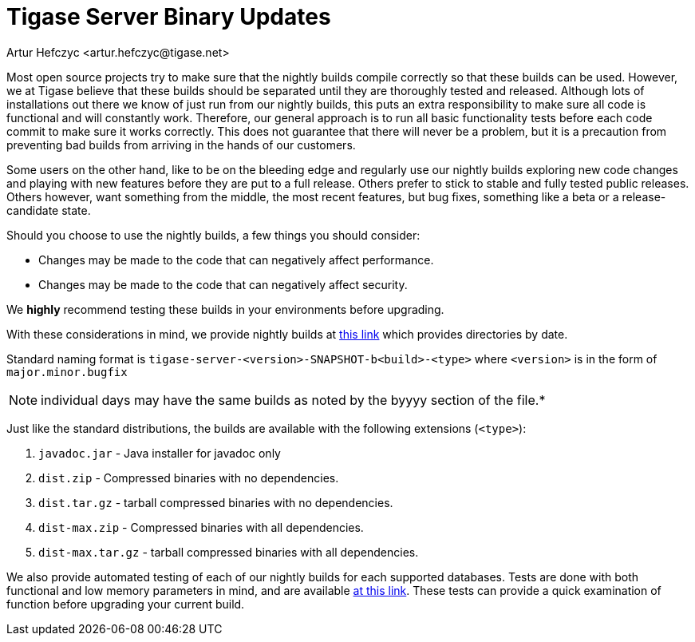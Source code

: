 [[TSBupdates]]
= Tigase Server Binary Updates
:author: Artur Hefczyc <artur.hefczyc@tigase.net>
:version: v2.0 August 2017. Reformatted for v8.0.0.

Most open source projects try to make sure that the nightly builds compile correctly so that these builds can be used. However, we at Tigase believe that these builds should be separated until they are thoroughly tested and released. Although lots of installations out there we know of just run from our nightly builds, this puts an extra responsibility to make sure all code is functional and will constantly work. Therefore, our general approach is to run all basic functionality tests before each code commit to make sure it works correctly. This does not guarantee that there will never be a problem, but it is a precaution from preventing bad builds from arriving in the hands of our customers.

Some users on the other hand, like to be on the bleeding edge and regularly use our nightly builds exploring new code changes and playing with new features before they are put to a full release. Others prefer to stick to stable and fully tested public releases. Others however, want something from the middle, the most recent features, but bug fixes, something like a beta or a release-candidate state.

Should you choose to use the nightly builds, a few things you should consider:

- Changes may be made to the code that can negatively affect performance.
- Changes may be made to the code that can negatively affect security.

We *highly* recommend testing these builds in your environments before upgrading.

With these considerations in mind, we provide nightly builds at link:https://build.tigase.net/nightlies/dists/[this link] which provides directories by date.

Standard naming format is `tigase-server-<version>-SNAPSHOT-b<build>-<type>` where `<version>` is in the form of `major.minor.bugfix`

NOTE: individual days may have the same builds as noted by the byyyy section of the file.*

Just like the standard distributions, the builds are available with the following extensions (`<type>`):

. `javadoc.jar` - Java installer for javadoc only
. `dist.zip` - Compressed binaries with no dependencies.
. `dist.tar.gz` - tarball compressed binaries with no dependencies.
. `dist-max.zip` - Compressed binaries with all dependencies.
. `dist-max.tar.gz` - tarball compressed binaries with all dependencies.

We also provide automated testing of each of our nightly builds for each supported databases. Tests are done with both functional and low memory parameters in mind, and are available link:https://build.tigase.net/nightlies/tests/[at this link]. These tests can provide a quick examination of function before upgrading your current build.